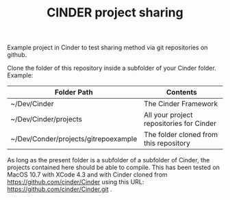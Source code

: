 #+TITLE: CINDER project sharing
#+OPTIONS: toc:nil

Example project in Cinder to test sharing method via git repositories on github. 
 
Clone the folder of this repository inside a subfolder of your Cinder folder. Example: 

|--------------------------------------+------------------------------------------|
| Folder Path                          | Contents                                 |
|--------------------------------------+------------------------------------------|
| ~/Dev/Cinder                         | The Cinder Framework                     |
| ~/Dev/Cinder/projects                | All your project repositories for Cinder |
| ~/Dev/Conder/projects/gitrepoexample | The folder cloned from this repository   |
|--------------------------------------+------------------------------------------|


As long as the present folder is a subfolder of a subfolder of Cinder, the projects contained here should be able to compile.  This has been tested on MacOS 10.7 with XCode 4.3 and with Cinder cloned from https://github.com/cinder/Cinder using this URL: https://github.com/cinder/Cinder.git .


